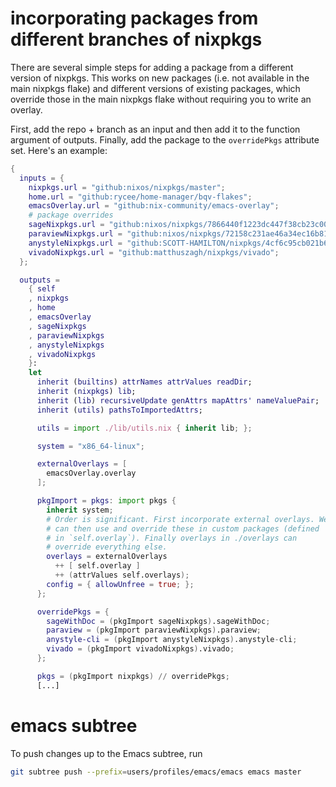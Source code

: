 * incorporating packages from different branches of nixpkgs
There are several simple steps for adding a package from a different version of nixpkgs. This works on new packages (i.e. not available in the main nixpkgs flake) and different versions of existing packages, which override those in the main nixpkgs flake without requiring you to write an overlay.

First, add the repo + branch as an input and then add it to the function argument of outputs. Finally, add the package to the ~overridePkgs~ attribute set. Here's an example:

#+begin_src nix :eval no
{
  inputs = {
    nixpkgs.url = "github:nixos/nixpkgs/master";
    home.url = "github:rycee/home-manager/bqv-flakes";
    emacsOverlay.url = "github:nix-community/emacs-overlay";
    # package overrides
    sageNixpkgs.url = "github:nixos/nixpkgs/7866440f1223dc447f38cb23c00e10b44b4c98fe";
    paraviewNixpkgs.url = "github:nixos/nixpkgs/72158c231ae46a34ec16b8134d2a8598506acd9c";
    anystyleNixpkgs.url = "github:SCOTT-HAMILTON/nixpkgs/4cf6c95cb021b62e78e769af7ba64280b340b666";
    vivadoNixpkgs.url = "github:matthuszagh/nixpkgs/vivado";
  };

  outputs =
    { self
    , nixpkgs
    , home
    , emacsOverlay
    , sageNixpkgs
    , paraviewNixpkgs
    , anystyleNixpkgs
    , vivadoNixpkgs
    }:
    let
      inherit (builtins) attrNames attrValues readDir;
      inherit (nixpkgs) lib;
      inherit (lib) recursiveUpdate genAttrs mapAttrs' nameValuePair;
      inherit (utils) pathsToImportedAttrs;

      utils = import ./lib/utils.nix { inherit lib; };

      system = "x86_64-linux";

      externalOverlays = [
        emacsOverlay.overlay
      ];

      pkgImport = pkgs: import pkgs {
        inherit system;
        # Order is significant. First incorporate external overlays. We
        # can then use and override these in custom packages (defined
        # in `self.overlay`). Finally overlays in ./overlays can
        # override everything else.
        overlays = externalOverlays
          ++ [ self.overlay ]
          ++ (attrValues self.overlays);
        config = { allowUnfree = true; };
      };

      overridePkgs = {
        sageWithDoc = (pkgImport sageNixpkgs).sageWithDoc;
        paraview = (pkgImport paraviewNixpkgs).paraview;
        anystyle-cli = (pkgImport anystyleNixpkgs).anystyle-cli;
        vivado = (pkgImport vivadoNixpkgs).vivado;
      };

      pkgs = (pkgImport nixpkgs) // overridePkgs;
      [...]
#+end_src

* emacs subtree
To push changes up to the Emacs subtree, run

#+begin_src bash :eval no
git subtree push --prefix=users/profiles/emacs/emacs emacs master
#+end_src
